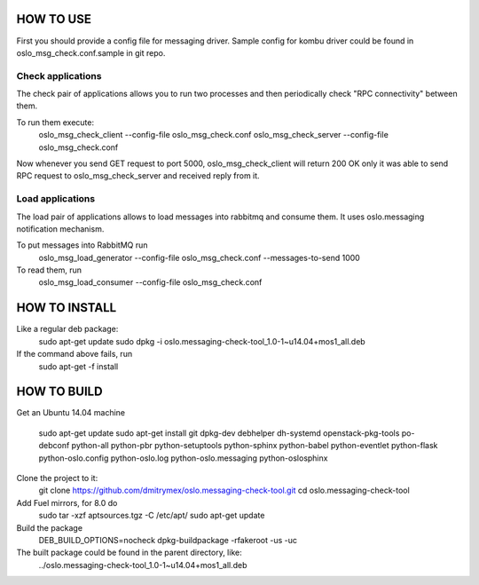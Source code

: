 HOW TO USE
==========

First you should provide a config file for messaging driver. Sample config
for kombu driver could be found in oslo_msg_check.conf.sample in git repo.

Check applications
------------------

The check pair of applications allows you to run two processes and
then periodically check "RPC connectivity" between them.

To run them execute:
    oslo_msg_check_client --config-file oslo_msg_check.conf
    oslo_msg_check_server --config-file oslo_msg_check.conf

Now whenever you send GET request to port 5000, oslo_msg_check_client
will return 200 OK only it was able to send RPC request to
oslo_msg_check_server and received reply from it.

Load applications
-----------------

The load pair of applications allows to load messages into rabbitmq
and consume them. It uses oslo.messaging notification mechanism.

To put messages into RabbitMQ run
    oslo_msg_load_generator --config-file oslo_msg_check.conf --messages-to-send 1000

To read them, run
    oslo_msg_load_consumer --config-file oslo_msg_check.conf


HOW TO INSTALL
==============

Like a regular deb package:
    sudo apt-get update
    sudo dpkg -i oslo.messaging-check-tool_1.0-1~u14.04+mos1_all.deb

If the command above fails, run
    sudo apt-get -f install


HOW TO BUILD
============

Get an Ubuntu 14.04 machine

    sudo apt-get update
    sudo apt-get install git dpkg-dev debhelper dh-systemd openstack-pkg-tools po-debconf python-all python-pbr python-setuptools python-sphinx python-babel python-eventlet python-flask python-oslo.config python-oslo.log python-oslo.messaging python-oslosphinx

Clone the project to it:
    git clone https://github.com/dmitrymex/oslo.messaging-check-tool.git
    cd oslo.messaging-check-tool

Add Fuel mirrors, for 8.0 do
    sudo tar -xzf aptsources.tgz -C /etc/apt/
    sudo apt-get update

Build the package
    DEB_BUILD_OPTIONS=nocheck dpkg-buildpackage -rfakeroot -us -uc

The built package could be found in the parent directory, like:
    ../oslo.messaging-check-tool_1.0-1~u14.04+mos1_all.deb

